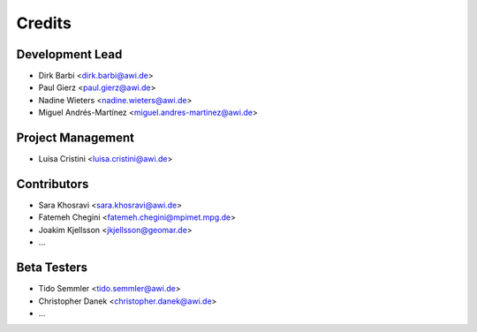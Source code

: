 =======
Credits
=======

Development Lead
----------------

* Dirk Barbi <dirk.barbi@awi.de>
* Paul Gierz <paul.gierz@awi.de>
* Nadine Wieters <nadine.wieters@awi.de>
* Miguel Andrés-Martínez <miguel.andres-martinez@awi.de>

Project Management
------------------

* Luisa Cristini <luisa.cristini@awi.de>

Contributors
------------

* Sara Khosravi <sara.khosravi@awi.de>
* Fatemeh Chegini <fatemeh.chegini@mpimet.mpg.de>
* Joakim Kjellsson <jkjellsson@geomar.de>
* ...

Beta Testers
------------

* Tido Semmler <tido.semmler@awi.de>
* Christopher Danek <christopher.danek@awi.de>
* ...


